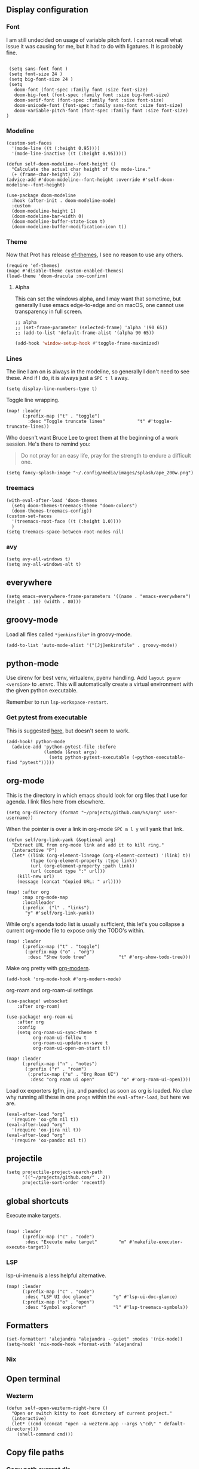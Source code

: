 
** Display configuration
*** Font

I am still undecided on usage of variable pitch font. I cannot recall what issue it was causing for me, but it had to do with ligatures. It is probably fine.

#+begin_src elisp

 (setq sans-font font )
 (setq font-size 24 )
 (setq big-font-size 24 )
 (setq
   doom-font (font-spec :family font :size font-size)
   doom-big-font (font-spec :family font :size big-font-size)
   doom-serif-font (font-spec :family font :size font-size)
   doom-unicode-font (font-spec :family sans-font :size font-size)
   doom-variable-pitch-font (font-spec :family font :size font-size)
)
#+end_src

*** Modeline

#+begin_src elisp
(custom-set-faces
  '(mode-line ((t (:height 0.95))))
  '(mode-line-inactive ((t (:height 0.95)))))
#+end_src

#+begin_src elisp
(defun self-doom-modeline--font-height ()
  "Calculate the actual char height of the mode-line."
  (+ (frame-char-height) 2))
(advice-add #'doom-modeline--font-height :override #'self-doom-modeline--font-height)
#+end_src

#+begin_src elisp
(use-package doom-modeline
  :hook (after-init . doom-modeline-mode)
  :custom
  (doom-modeline-height 1)
  (doom-modeline-bar-width 0)
  (doom-modeline-buffer-state-icon t)
  (doom-modeline-buffer-modification-icon t))
#+end_src

*** Theme
Now that Prot has release [[https://github.com/protesilaos/ef-themes][ef-themes]], I see no reason to use any others.

#+begin_src elisp
(require 'ef-themes)
(mapc #'disable-theme custom-enabled-themes)
(load-theme 'doom-dracula :no-confirm)
#+end_src


**** Alpha
This can set the windows alpha, and I may want that sometime, but generally I use emacs edge-to-edge and on macOS, one cannot use transparency in full screen.

#+begin_src elisp
;; alpha
;; (set-frame-parameter (selected-frame) 'alpha '(90 65))
;; (add-to-list 'default-frame-alist '(alpha 90 65))
#+end_src


#+BEGIN_SRC emacs-lisp
(add-hook 'window-setup-hook #'toggle-frame-maximized)
#+END_SRC

*** Lines

The line I am on is always in the modeline, so generally I don't need to see these. And if I do, it is always just a ~SPC t l~ away.

#+begin_src elisp
(setq display-line-numbers-type t)
#+end_src

Toggle line wrapping.

#+begin_src elisp
(map! :leader
      (:prefix-map ("t" . "toggle")
        :desc "Toggle truncate lines"            "t" #'toggle-truncate-lines))
#+end_src

Who doesn't want Bruce Lee to greet them at the beginning of a work session. He's there to remind you:

#+begin_quote
Do not pray for an easy life, pray for the strength to endure a difficult one.
#+end_quote

#+begin_src elisp
(setq fancy-splash-image "~/.config/media/images/splash/ape_200w.png")
#+end_src

*** treemacs
#+begin_src elisp
(with-eval-after-load 'doom-themes
  (setq doom-themes-treemacs-theme "doom-colors")
  (doom-themes-treemacs-config))
(custom-set-faces
  '(treemacs-root-face ((t (:height 1.0))))
  )
(setq treemacs-space-between-root-nodes nil)
#+end_src

*** avy
#+begin_src elisp
    (setq avy-all-windows t)
    (setq avy-all-windows-alt t)
#+end_src
** everywhere

#+begin_src elisp
(setq emacs-everywhere-frame-parameters '((name . "emacs-everywhere") (height . 18) (width . 80)))
#+end_src

** groovy-mode

Load all files called =*jenkinsfile*= in groovy-mode.

#+begin_src elisp
(add-to-list 'auto-mode-alist '("[Jj]enkinsfile" . groovy-mode))
#+end_src

** python-mode

Use direnv for best venv, virtualenv, pyenv handling. Add =layout pyenv <version>= to .envrc. This will automatically create a virtual environment with the given python executable.

Remember to run =lsp-workspace-restart=.

*** Get pytest from executable

This is suggested [[https://github.com/hlissner/doom-emacs/issues/2424#issuecomment-723091495][here]], but doesn't seem to work.

#+begin_src elisp
(add-hook! python-mode
  (advice-add 'python-pytest-file :before
              (lambda (&rest args)
                (setq python-pytest-executable (+python-executable-find "pytest")))))
#+end_src

** org-mode

This is the directory in which emacs should look for org files that I use for agenda. I link files here from elsewhere.

#+begin_src elisp
(setq org-directory (format "~/projects/github.com/%s/org" user-username))
#+end_src

When the pointer is over a link in org-mode ~SPC m l y~ will yank that link.

#+begin_src elisp
(defun self/org-link-yank (&optional arg)
  "Extract URL from org-mode link and add it to kill ring."
  (interactive "P")
  (let* ((link (org-element-lineage (org-element-context) '(link) t))
         (type (org-element-property :type link))
         (url (org-element-property :path link))
         (url (concat type ":" url)))
    (kill-new url)
    (message (concat "Copied URL: " url))))

(map! :after org
      :map org-mode-map
      :localleader
      (:prefix  ("l" . "links")
       "y" #'self/org-link-yank))
#+end_src

While org's agenda todo list is usually sufficient, this let's you collapse a current org-mode file to expose only the TODO's within.

#+begin_src elisp
(map! :leader
      (:prefix-map ("t" . "toggle")
       (:prefix-map ("o" . "org")
        :desc "Show todo tree"            "t" #'org-show-todo-tree)))
#+end_src

Make org pretty with [[https://github.com/minad/org-modern][org-modern]].

#+begin_src elisp
(add-hook 'org-mode-hook #'org-modern-mode)
#+end_src

org-roam and org-roam-ui settings

#+begin_src elisp
(use-package! websocket
    :after org-roam)

(use-package! org-roam-ui
    :after org
    :config
    (setq org-roam-ui-sync-theme t
          org-roam-ui-follow t
          org-roam-ui-update-on-save t
          org-roam-ui-open-on-start t))
#+end_src

#+begin_src elisp
(map! :leader
      (:prefix-map ("n" . "notes")
       (:prefix ("r" . "roam")
        (:prefix-map ("u" . "Org Roam UI")
         :desc "org roam ui open"          "o" #'org-roam-ui-open))))
#+end_src

Load ox exporters (gfm, jira, and pandoc) as soon as org is loaded. No clue why running all these in one =progn= within the =eval-after-load=, but here we are.

#+begin_src elisp
(eval-after-load "org"
  '(require 'ox-gfm nil t))
(eval-after-load "org"
  '(require 'ox-jira nil t))
(eval-after-load "org"
  '(require 'ox-pandoc nil t))
#+end_src

** projectile

#+begin_src elisp
(setq projectile-project-search-path
      '(("~/projects/github.com/" . 2))
      projectile-sort-order 'recentf)
#+end_src

** global shortcuts

Execute make targets.

#+begin_src elisp

(map! :leader
      (:prefix-map ("c" . "code")
       :desc "Execute make target"        "m" #'makefile-executor-execute-target))
#+end_src

*** LSP

lsp-ui-imenu is a less helpful alternative.

#+begin_src elisp
(map! :leader
      (:prefix-map ("c" . "code")
       :desc "LSP UI doc glance"        "g" #'lsp-ui-doc-glance)
      (:prefix-map ("o" . "open")
       :desc "Symbol explorer"          "l" #'lsp-treemacs-symbols))
#+end_src

** Formatters
#+begin_src elisp
(set-formatter! 'alejandra "alejandra --quiet" :modes '(nix-mode))
(setq-hook! 'nix-mode-hook +format-with 'alejandra)
#+end_src

*** Nix
** Open terminal

*** Wezterm

#+begin_src elisp
(defun self-open-wezterm-right-here ()
  "Open or switch kitty to root directory of current project."
  (interactive)
  (let* ((cmd (concat "open -a wezterm.app --args \"cd\" " default-directory)))
    (shell-command cmd)))
#+end_src

** Copy file paths

*** Copy path current dir

#+BEGIN_SRC emacs-lisp
(defun self-copy-pwd ()
  "Copy PWD command to clipboard"
  (interactive)
  (when (buffer-file-name)
    (kill-new (replace-regexp-in-string " " "\\\\\  " (file-name-directory (buffer-file-name))))))
#+END_SRC

*** Copy current file name
#+BEGIN_SRC emacs-lisp
(defun self-copy-file-name ()
  "Copy file name command to clipboard"
  (interactive)
  (when (buffer-file-name)
    (kill-new (file-name-nondirectory (buffer-file-name)))))
#+END_SRC

*** Copy full path
#+BEGIN_SRC emacs-lisp
(defun self-copy-full-path ()
  "Copy full path till file to clipboard"
  (interactive)
  (when (buffer-file-name)
    (kill-new (replace-regexp-in-string " " "\\\\\  " (buffer-file-name)))))
#+END_SRC
** Open vterm for current buffer
#+BEGIN_SRC emacs-lisp
(defun self-vterm-change-current-directory-to-active-buffer-pwd ()
  "Just exec CD to pwd of active buffer."
  (interactive)
  (when-let* ((file-name (buffer-file-name))
              (file-dir (file-name-directory file-name))
              (file-dir (replace-regexp-in-string " " "\\\\\  " file-dir)))
    (message "FILE: %s" file-dir)
    (save-window-excursion
      (switch-to-first-matching-buffer "vterm")
      (vterm-send-C-c)
      (vterm-send-string (concat "cd " file-dir))
      (vterm-send-return)
      )
    (evil-window-down 1)))
#+END_SRC

** Fix truncated vterm
#+begin_src emacs-lisp
 (set-display-table-slot standard-display-table 0 ?\ )
#+end_src
** SRE

*** K8s
#+begin_src elisp
(use-package! kubernetes
  :defer 6
  :commands (kubernetes-overview)
  :bind (:map evil-normal-state-map
              ("SPC o K" . kubernetes-overview))
  :config
  (setq kubernetes-poll-frequency 3600
        kubernetes-redraw-frequency 3600))

(use-package! k8s-mode
  :defer t)
#+end_src

**** Navigation for kuber
#+begin_src elisp
(use-package! kubernetes-evil
  :after kubernetes)
#+end_src

**** nginx
#+begin_src elisp
(use-package! kubernetes-evil
  :after kubernetes)
#+end_src

** miscellaneous

I still have some issues with line handling and reaching the end of non-truncated lines sometimes. This is a workaround I had at some point. I'm keeping it around for posterity.

#+begin_src elisp
;; https://github.com/hlissner/doom-emacs/issues/401
;; (setq evil-respect-visual-line-mode t)
#+end_src

For some reason, without this disabled, sh wants to autocomplete everything and search every path, so it is really slow.

#+begin_src elisp
(after! sh-script
  (set-company-backend! 'sh-mode nil))
#+end_src

Fix magit SSH issue

;#+begin_src elisp
;(when noninteractive
;  (add-to-list 'doom-env-allow "^SSH_"))
;#+end_src

Avoid =command not found error

#+begin_src elisp
;; (exec-path-from-shell-initialize)
#+end_src

Prevent git commit message projectile popup

#+begin_src elisp
(setq projectile-globally-ignored-directories '("/private")
)
#+end_src
